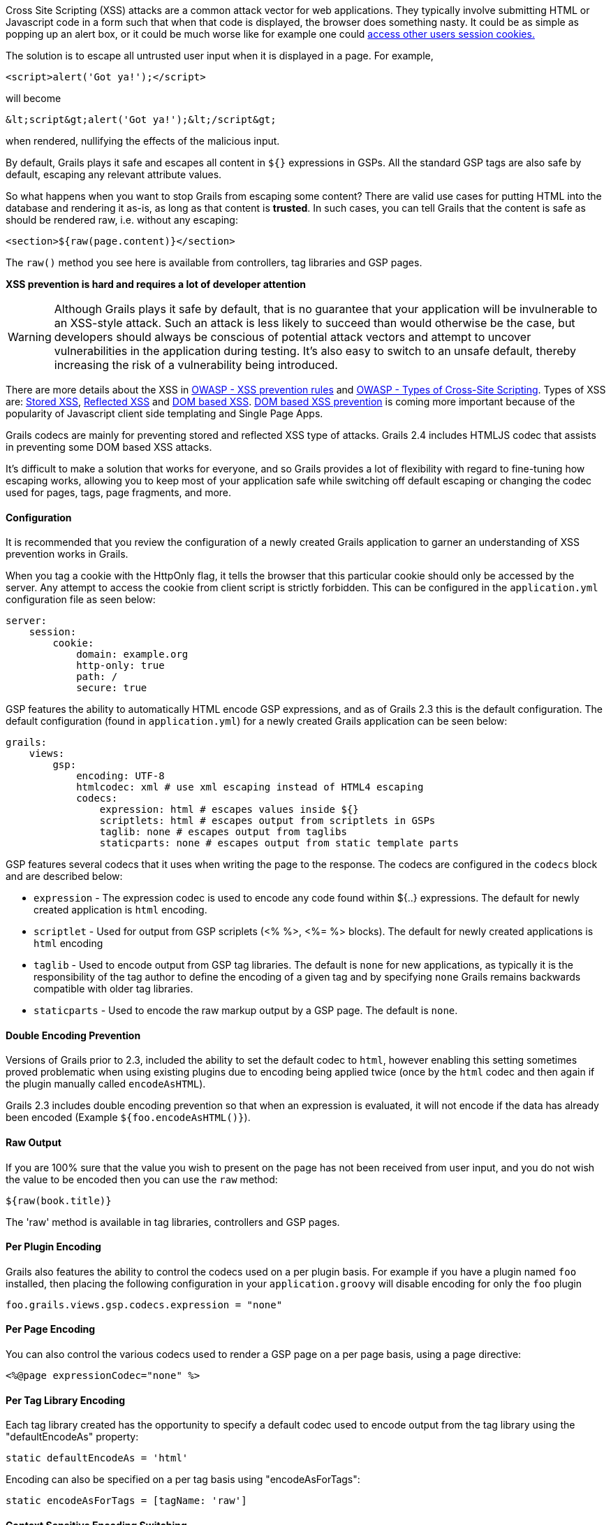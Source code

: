 Cross Site Scripting (XSS) attacks are a common attack vector for web applications. They typically involve submitting HTML or Javascript code in a form such that when that code is displayed, the browser does something nasty. It could be as simple as popping up an alert box, or it could be much worse like for example one could https://blog.codinghorror.com/protecting-your-cookies-httponly/[access other users session cookies.]

The solution is to escape all untrusted user input when it is displayed in a page. For example,
[source,groovy]
----
<script>alert('Got ya!');</script>
----    

will become

[source,groovy]
----
&lt;script&gt;alert('Got ya!');&lt;/script&gt;
----    

when rendered, nullifying the effects of the malicious input.

By default, Grails plays it safe and escapes all content in `${}` expressions in GSPs. All the standard GSP tags are also safe by default, escaping any relevant attribute values.

So what happens when you want to stop Grails from escaping some content? There are valid use cases for putting HTML into the database and rendering it as-is, as long as that content is *trusted*. In such cases, you can tell Grails that the content is safe as should be rendered raw, i.e. without any escaping:

[source,groovy]
----
<section>${raw(page.content)}</section>
----

The `raw()` method you see here is available from controllers, tag libraries and GSP pages.

*XSS prevention is hard and requires a lot of developer attention*

WARNING: Although Grails plays it safe by default, that is no guarantee that your application will be invulnerable to an XSS-style attack. Such an attack is less likely to succeed than would otherwise be the case, but developers should always be conscious of potential attack vectors and attempt to uncover vulnerabilities in the application during testing. It's also easy to switch to an unsafe default, thereby increasing the risk of a vulnerability being introduced.

There are more details about the XSS in https://www.owasp.org/index.php/XSS_%28Cross_Site_Scripting%29_Prevention_Cheat_Sheet#XSS_Prevention_Rules[OWASP - XSS prevention rules] and https://www.owasp.org/index.php/Types_of_Cross-Site_Scripting[OWASP - Types of Cross-Site Scripting]. Types of XSS are: https://www.owasp.org/index.php/Cross-site_Scripting_(XSS)#Stored_XSS_Attacks[Stored XSS], https://www.owasp.org/index.php/Cross-site_Scripting_(XSS)#Reflected_XSS_Attacks[Reflected XSS] and https://www.owasp.org/index.php/DOM_Based_XSS[DOM based XSS]. https://www.owasp.org/index.php/DOM_based_XSS_Prevention_Cheat_Sheet[DOM based XSS prevention] is coming more important because of the popularity of Javascript client side templating and Single Page Apps.

Grails codecs are mainly for preventing stored and reflected XSS type of attacks. Grails 2.4 includes HTMLJS codec that assists in preventing some DOM based XSS attacks.

It's difficult to make a solution that works for everyone, and so Grails provides a lot of flexibility with regard to fine-tuning how escaping works, allowing you to keep most of your application safe while switching off default escaping or changing the codec used for pages, tags, page fragments, and more.



==== Configuration


It is recommended that you review the configuration of a newly created Grails application to garner an understanding of XSS prevention works in Grails.

When you tag a cookie with the HttpOnly flag, it tells the browser that this particular cookie should only be accessed by the server. Any attempt to access the cookie from client script is strictly forbidden. This can be configured in the `application.yml` configuration file as seen below:

[source,groovy]
----
server:
    session:
        cookie:
            domain: example.org
            http-only: true
            path: /
            secure: true
----

GSP features the ability to automatically HTML encode GSP expressions, and as of Grails 2.3 this is the default configuration.  The default configuration (found in `application.yml`) for a newly created Grails application can be seen below:

[source,groovy]
----
grails:
    views:
        gsp:
            encoding: UTF-8
            htmlcodec: xml # use xml escaping instead of HTML4 escaping
            codecs:
                expression: html # escapes values inside ${}
                scriptlets: html # escapes output from scriptlets in GSPs
                taglib: none # escapes output from taglibs
                staticparts: none # escapes output from static template parts
----

GSP features several codecs that it uses when writing the page to the response. The codecs are configured in the `codecs` block and are described below:

* `expression` - The expression codec is used to encode any code found within ${..} expressions. The default for newly created application is `html` encoding.
* `scriptlet` - Used for output from GSP scriplets (<% %>, <%= %> blocks). The default for newly created applications is `html` encoding
* `taglib` - Used to encode output from GSP tag libraries. The default is `none` for new applications, as typically it is the responsibility of the tag author to define the encoding of a given tag and by specifying `none` Grails remains backwards compatible with older tag libraries.
* `staticparts` - Used to encode the raw markup output by a GSP page. The default is `none`.


==== Double Encoding Prevention


Versions of Grails prior to 2.3, included the ability to set the default codec to `html`, however enabling this setting sometimes proved problematic when using existing plugins due to encoding being applied twice (once by the `html` codec and then again if the plugin manually called `encodeAsHTML`).

Grails 2.3 includes double encoding prevention so that when an expression is evaluated, it will not encode if the data has already been encoded (Example `${foo.encodeAsHTML()}`).


==== Raw Output


If you are 100% sure that the value you wish to present on the page has not been received from user input, and you do not wish the value to be encoded then you can use the `raw` method:

[source,groovy]
----
${raw(book.title)}
----

The 'raw' method is available in tag libraries, controllers and GSP pages.


==== Per Plugin Encoding


Grails also features the ability to control the codecs used on a per plugin basis. For example if you have a plugin named `foo` installed, then placing the following configuration in your `application.groovy` will disable encoding for only the `foo` plugin

[source,groovy]
----
foo.grails.views.gsp.codecs.expression = "none"
----    


==== Per Page Encoding


You can also control the various codecs used to render a GSP page on a per page basis, using a page directive:

[source,groovy]
----
<%@page expressionCodec="none" %>
----    


==== Per Tag Library Encoding


Each tag library created has the opportunity to specify a default codec used to encode output from the tag library using the "defaultEncodeAs" property:

[source,groovy]
----
static defaultEncodeAs = 'html'
----    

Encoding can also be specified on a per tag basis using "encodeAsForTags":

[source,groovy]
----
static encodeAsForTags = [tagName: 'raw']
----    


==== Context Sensitive Encoding Switching


Certain tags require certain encodings and Grails features the ability to enable a codec only a certain part of a tag's execution using the "withCodec" method. Consider for example the "<g:javascript>"" tag which allows you to embed JavaScript code in the page. This tag requires JavaScript encoding, not HTML coding for the execution of the body of the tag (but not for the markup that is output): 

[source,groovy]
----
out.println '<script type="text/javascript">'
    withCodec("JavaScript") {
        out << body()
    }
    out.println()
    out.println '</script>'
----


==== Forced Encoding for Tags


If a tag specifies a default encoding that differs from your requirements you can force the encoding for any tag by passing the optional 'encodeAs' attribute:

[source,groovy]
----
<g:message code="foo.bar" encodeAs="JavaScript" />
----    


==== Default Encoding for All Output


The default configuration for new applications is fine for most use cases, and backwards compatible with existing plugins and tag libraries. However, you can also make your application even more secure by configuring Grails to always encode all output at the end of a response. This is done using the `filteringCodecForContentType` configuration in `application.groovy`:

[source,groovy]
----
grails.views.gsp.filteringCodecForContentType.'text/html' = 'html'
----    

Note that, if activated, the `staticparts` codec typically needs to be set to `raw` so that static markup is not encoded:

[source,groovy]
----
codecs {
        expression = 'html' // escapes values inside ${}
        scriptlet = 'html' // escapes output from scriptlets in GSPs
        taglib = 'none' // escapes output from taglibs
        staticparts = 'raw' // escapes output from static template parts
    }
----
